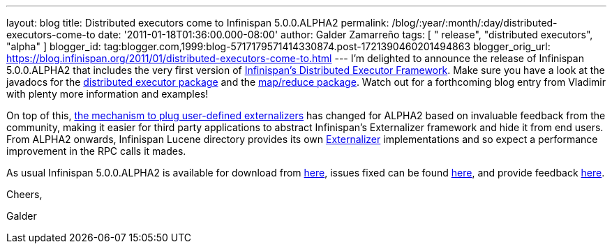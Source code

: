 ---
layout: blog
title: Distributed executors come to Infinispan 5.0.0.ALPHA2
permalink: /blog/:year/:month/:day/distributed-executors-come-to
date: '2011-01-18T01:36:00.000-08:00'
author: Galder Zamarreño
tags: [ " release", "distributed executors", "alpha" ]
blogger_id: tag:blogger.com,1999:blog-5717179571414330874.post-1721390460201494863
blogger_orig_url: https://blog.infinispan.org/2011/01/distributed-executors-come-to.html
---
I'm delighted to announce the release of Infinispan 5.0.0.ALPHA2 that
includes the very first version of
http://community.jboss.org/docs/DOC-15622[Infinispan's Distributed
Executor Framework]. Make sure you have a look at the javadocs for the
http://docs.jboss.org/infinispan/5.0/apidocs/org/infinispan/distexec/package-summary.html[distributed
executor package] and the
http://docs.jboss.org/infinispan/5.0/apidocs/org/infinispan/distexec/mapreduce/package-summary.html[map/reduce
package]. Watch out for a forthcoming blog entry from Vladimir with
plenty more information and examples!



On top of this, http://community.jboss.org/docs/DOC-16198[the mechanism
to plug user-defined externalizers] has changed for ALPHA2 based on
invaluable feedback from the community, making it easier for third party
applications to abstract Infinispan's Externalizer framework and hide it
from end users. From ALPHA2 onwards, Infinispan Lucene directory
provides its own
http://docs.jboss.org/infinispan/5.0/apidocs/org/infinispan/marshall/Externalizer.html[Externalizer]
implementations and so expect a performance improvement in the RPC calls
it mades.



As usual Infinispan 5.0.0.ALPHA2 is available for download from
http://www.jboss.org/infinispan/downloads[here], issues fixed can be
found
https://issues.jboss.org/secure/IssueNavigator.jspa?reset=true&jqlQuery=project+%3D+ISPN+AND+fixVersion+%3D+%225.0.0.ALPHA2%22[here],
and provide feedback
http://community.jboss.org/en/infinispan?view=discussions[here].



Cheers,

Galder

